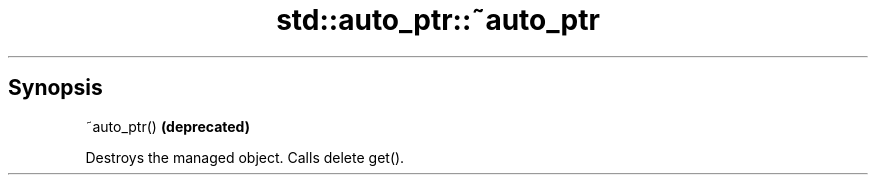 .TH std::auto_ptr::~auto_ptr 3 "Apr 19 2014" "1.0.0" "C++ Standard Libary"
.SH Synopsis
   ~auto_ptr()  \fB(deprecated)\fP

   Destroys the managed object. Calls delete get().

